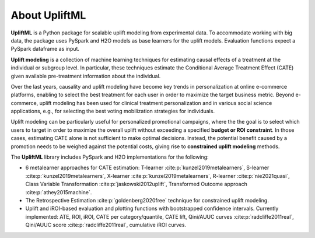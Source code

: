 About UpliftML
===================

**UpliftML** is a Python package for scalable uplift modeling from experimental data. To accommodate working with big data, the package uses PySpark and H2O models as base learners for the uplift models. Evaluation functions expect a PySpark dataframe as input.

**Uplift modeling** is a collection of machine learning techniques for estimating causal effects of a
treatment at the individual or subgroup level. In particular, these techniques estimate the Conditional Average Treatment Effect (CATE) given available pre-treatment information about the individual.

Over the last years, causality and uplift modeling have become key trends
in personalization at online e-commerce platforms, enabling to select the best treatment for each user in order to maximize
the target business metric. Beyond e-commerce, uplift modeling has been used for clinical treatment personalization and in various social science applications, e.g., for selecting the best voting mobilization strategies for individuals.

Uplift modeling can be particularly useful for personalized promotional campaigns, where the the goal is to select which users to target in order to maximize the overall uplift without exceeding a specified **budget or ROI constraint**.
In those cases, estimating CATE alone is not sufficient to make optimal decisions. Instead, the potential benefit caused by a promotion needs to be weighed against the potential costs, giving rise to **constrained uplift modeling** methods.

The **UpliftML** library includes PySpark and H2O implementations for the following:

- 6 metalearner approaches for CATE estimation: T-learner :cite:p:`kunzel2019metalearners`, S-learner :cite:p:`kunzel2019metalearners`, X-learner :cite:p:`kunzel2019metalearners`, R-learner :cite:p:`nie2021quasi`, Class Variable Transformation :cite:p:`jaskowski2012uplift`, Transformed Outcome approach :cite:p:`athey2015machine`.
- The Retrospective Estimation :cite:p:`goldenberg2020free` technique for constrained uplift modeling.
- Uplift and iROI-based evaluation and plotting functions with bootstrapped confidence intervals. Currently implemented: ATE, ROI, iROI, CATE per category/quantile, CATE lift, Qini/AUUC curves :cite:p:`radcliffe2011real`, Qini/AUUC score :cite:p:`radcliffe2011real`, cumulative iROI curves.
